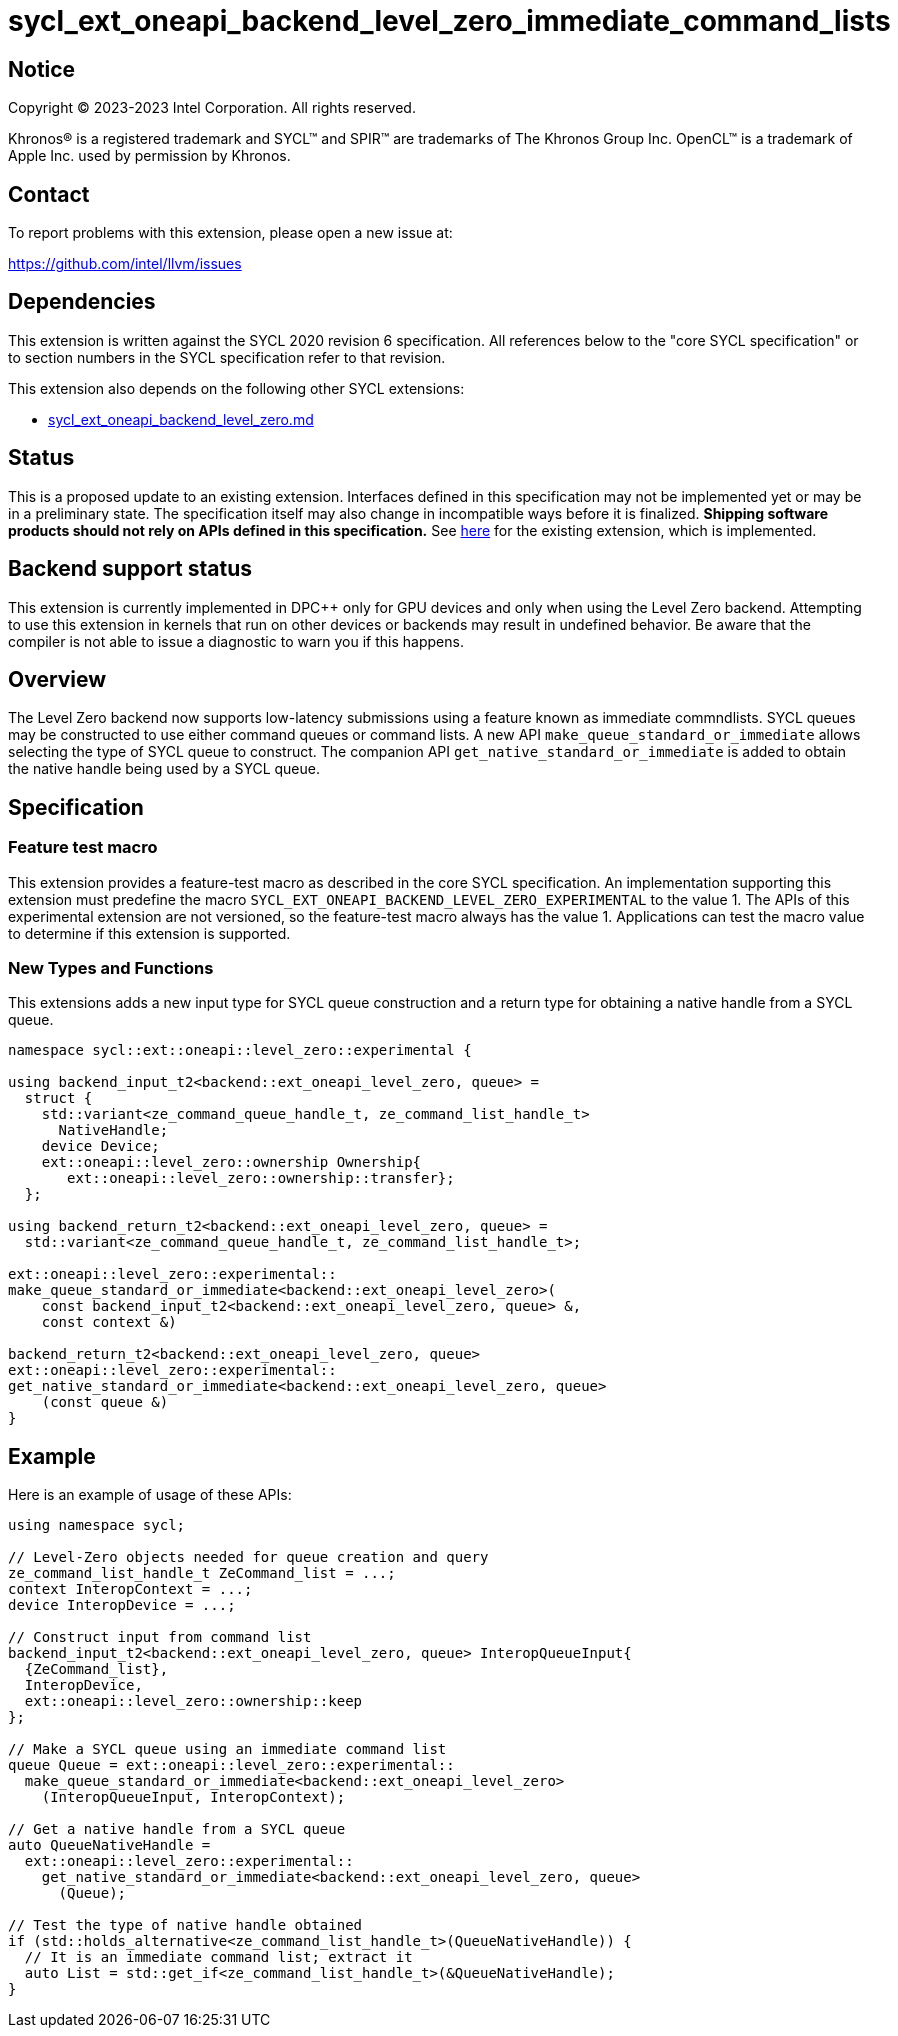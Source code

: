 = sycl_ext_oneapi_backend_level_zero_immediate_command_lists

:source-highlighter: coderay
:coderay-linenums-mode: table

// This section needs to be after the document title.
:doctype: book
:toc2:
:toc: left
:encoding: utf-8
:lang: en
:dpcpp: pass:[DPC++]

// Set the default source code type in this document to C++,
// for syntax highlighting purposes.  This is needed because
// docbook uses c++ and html5 uses cpp.
:language: {basebackend@docbook:c++:cpp}


== Notice

[%hardbreaks]
Copyright (C) 2023-2023 Intel Corporation.  All rights reserved.

Khronos(R) is a registered trademark and SYCL(TM) and SPIR(TM) are trademarks
of The Khronos Group Inc.  OpenCL(TM) is a trademark of Apple Inc. used by
permission by Khronos.


== Contact

To report problems with this extension, please open a new issue at:

https://github.com/intel/llvm/issues


== Dependencies

This extension is written against the SYCL 2020 revision 6 specification.  All
references below to the "core SYCL specification" or to section numbers in the
SYCL specification refer to that revision.

This extension also depends on the following other SYCL extensions:

* link:../supported/sycl_ext_oneapi_backend_level_zero.md[
  sycl_ext_oneapi_backend_level_zero.md]


== Status

This is a proposed update to an existing extension.  Interfaces defined in this
specification may not be implemented yet or may be in a preliminary state.  The
specification itself may also change in incompatible ways before it is
finalized.  *Shipping software products should not rely on APIs defined in this
specification.*  See
link:../supported/sycl_ext_oneapi_backend_level_zero.md[here] for the existing
extension, which is implemented.


== Backend support status

This extension is currently implemented in {dpcpp} only for GPU devices and
only when using the Level Zero backend.  Attempting to use this extension in
kernels that run on other devices or backends may result in undefined
behavior.  Be aware that the compiler is not able to issue a diagnostic to
warn you if this happens.

== Overview

The Level Zero backend now supports low-latency submissions using
a feature known as immediate commndlists. SYCL queues may be constructed
to use either command queues or command lists. A new API
`make_queue_standard_or_immediate` allows selecting the type of SYCL queue
to construct. The companion API `get_native_standard_or_immediate`
is added to obtain the native handle being used by a SYCL queue.

== Specification

=== Feature test macro

This extension provides a feature-test macro as described in the core SYCL
specification.  An implementation supporting this extension must predefine the
macro `SYCL_EXT_ONEAPI_BACKEND_LEVEL_ZERO_EXPERIMENTAL` to the value 1.
The APIs of this experimental extension are not versioned, so the feature-test
macro always has the value 1.
Applications can test the macro value to determine if this extension
is supported.


=== New Types and Functions

This extensions adds a new input type for SYCL queue construction
and a return type for obtaining a native handle from a SYCL queue.

```c++
namespace sycl::ext::oneapi::level_zero::experimental {

using backend_input_t2<backend::ext_oneapi_level_zero, queue> =
  struct {
    std::variant<ze_command_queue_handle_t, ze_command_list_handle_t>
      NativeHandle;
    device Device;
    ext::oneapi::level_zero::ownership Ownership{
       ext::oneapi::level_zero::ownership::transfer};
  };

using backend_return_t2<backend::ext_oneapi_level_zero, queue> =
  std::variant<ze_command_queue_handle_t, ze_command_list_handle_t>;

ext::oneapi::level_zero::experimental::
make_queue_standard_or_immediate<backend::ext_oneapi_level_zero>(
    const backend_input_t2<backend::ext_oneapi_level_zero, queue> &,
    const context &)

backend_return_t2<backend::ext_oneapi_level_zero, queue>
ext::oneapi::level_zero::experimental::
get_native_standard_or_immediate<backend::ext_oneapi_level_zero, queue>
    (const queue &)
}
```


== Example
Here is an example of usage of these APIs:

```c++

using namespace sycl;

// Level-Zero objects needed for queue creation and query
ze_command_list_handle_t ZeCommand_list = ...;
context InteropContext = ...;
device InteropDevice = ...;

// Construct input from command list
backend_input_t2<backend::ext_oneapi_level_zero, queue> InteropQueueInput{
  {ZeCommand_list},
  InteropDevice,
  ext::oneapi::level_zero::ownership::keep
};

// Make a SYCL queue using an immediate command list
queue Queue = ext::oneapi::level_zero::experimental::
  make_queue_standard_or_immediate<backend::ext_oneapi_level_zero>
    (InteropQueueInput, InteropContext);

// Get a native handle from a SYCL queue
auto QueueNativeHandle =
  ext::oneapi::level_zero::experimental::
    get_native_standard_or_immediate<backend::ext_oneapi_level_zero, queue>
      (Queue);

// Test the type of native handle obtained
if (std::holds_alternative<ze_command_list_handle_t>(QueueNativeHandle)) {
  // It is an immediate command list; extract it
  auto List = std::get_if<ze_command_list_handle_t>(&QueueNativeHandle);
}
```
